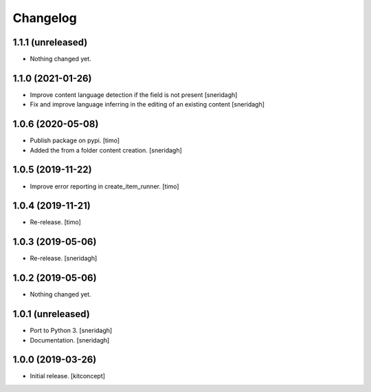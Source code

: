Changelog
=========

1.1.1 (unreleased)
------------------

- Nothing changed yet.


1.1.0 (2021-01-26)
------------------

- Improve content language detection if the field is not present
  [sneridagh]
- Fix and improve language inferring in the editing of an existing content
  [sneridagh]

1.0.6 (2020-05-08)
------------------

- Publish package on pypi.
  [timo]

- Added the from a folder content creation.
  [sneridagh]


1.0.5 (2019-11-22)
------------------

- Improve error reporting in create_item_runner.
  [timo]


1.0.4 (2019-11-21)
------------------

- Re-release.
  [timo]


1.0.3 (2019-05-06)
------------------

- Re-release.
  [sneridagh]


1.0.2 (2019-05-06)
------------------

- Nothing changed yet.


1.0.1 (unreleased)
------------------

- Port to Python 3.
  [sneridagh]

- Documentation.
  [sneridagh]


1.0.0 (2019-03-26)
------------------

- Initial release.
  [kitconcept]
